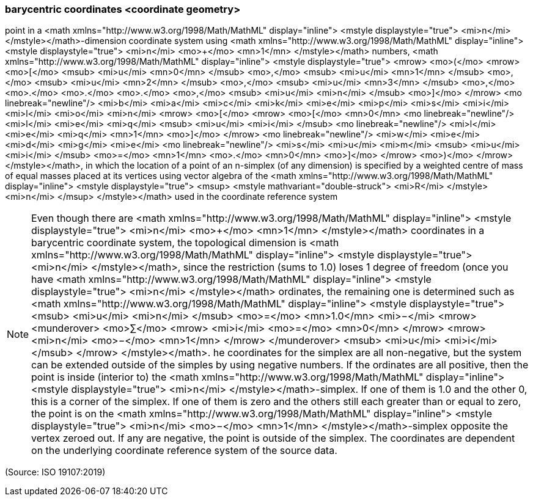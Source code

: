 === barycentric coordinates <coordinate geometry>

point in a <math xmlns="http://www.w3.org/1998/Math/MathML" display="inline">  <mstyle displaystyle="true">    <mi>n</mi>  </mstyle></math>-dimension coordinate system using <math xmlns="http://www.w3.org/1998/Math/MathML" display="inline">  <mstyle displaystyle="true">    <mi>n</mi>    <mo>+</mo>    <mn>1</mn>  </mstyle></math> numbers, <math xmlns="http://www.w3.org/1998/Math/MathML" display="inline">  <mstyle displaystyle="true">    <mrow>      <mo>(</mo>      <mrow>        <mo>[</mo>        <msub>          <mi>u</mi>          <mn>0</mn>        </msub>        <mo>,</mo>        <msub>          <mi>u</mi>          <mn>1</mn>        </msub>        <mo>,</mo>        <msub>          <mi>u</mi>          <mn>2</mn>        </msub>        <mo>,</mo>        <msub>          <mi>u</mi>          <mn>3</mn>        </msub>        <mo>,</mo>        <mo>&#x2e;</mo>        <mo>&#x2e;</mo>        <mo>&#x2e;</mo>        <mo>,</mo>        <msub>          <mi>u</mi>          <mi>n</mi>        </msub>        <mo>]</mo>      </mrow>      <mo linebreak="newline"/>      <mi>b</mi>      <mi>a</mi>      <mi>c</mi>      <mi>k</mi>      <mi>e</mi>      <mi>p</mi>      <mi>s</mi>      <mi>i</mi>      <mi>l</mi>      <mi>o</mi>      <mi>n</mi>      <mrow>        <mo>[</mo>        <mrow>          <mo>[</mo>          <mn>0</mn>          <mo linebreak="newline"/>          <mi>l</mi>          <mi>e</mi>          <mi>q</mi>          <msub>            <mi>u</mi>            <mi>i</mi>          </msub>          <mo linebreak="newline"/>          <mi>l</mi>          <mi>e</mi>          <mi>q</mi>          <mn>1</mn>          <mo>]</mo>        </mrow>        <mo linebreak="newline"/>        <mi>w</mi>        <mi>e</mi>        <mi>d</mi>        <mi>g</mi>        <mi>e</mi>        <mo linebreak="newline"/>        <mi>s</mi>        <mi>u</mi>        <mi>m</mi>        <msub>          <mi>u</mi>          <mi>i</mi>        </msub>        <mo>=</mo>        <mn>1</mn>        <mo>&#x2e;</mo>        <mn>0</mn>        <mo>]</mo>      </mrow>      <mo>)</mo>    </mrow>  </mstyle></math>, in which the location of a point of an n-simplex (of any dimension) is specified by a weighted centre of mass of equal masses placed at its vertices using vector algebra of the <math xmlns="http://www.w3.org/1998/Math/MathML" display="inline">  <mstyle displaystyle="true">    <msup>      <mstyle mathvariant="double-struck">        <mi>R</mi>      </mstyle>      <mi>n</mi>    </msup>  </mstyle></math> used in the coordinate reference system

NOTE: Even though there are <math xmlns="http://www.w3.org/1998/Math/MathML" display="inline">  <mstyle displaystyle="true">    <mi>n</mi>    <mo>+</mo>    <mn>1</mn>  </mstyle></math> coordinates in a barycentric coordinate system, the topological dimension is <math xmlns="http://www.w3.org/1998/Math/MathML" display="inline">  <mstyle displaystyle="true">    <mi>n</mi>  </mstyle></math>, since the restriction (sums to 1.0) loses 1 degree of freedom (once you have <math xmlns="http://www.w3.org/1998/Math/MathML" display="inline">  <mstyle displaystyle="true">    <mi>n</mi>  </mstyle></math> ordinates, the remaining one is determined such as <math xmlns="http://www.w3.org/1998/Math/MathML" display="inline">  <mstyle displaystyle="true">    <msub>      <mi>u</mi>      <mi>n</mi>    </msub>    <mo>=</mo>    <mn>1.0</mn>    <mi>−</mi>    <mrow>      <munderover>        <mo>&#x2211;</mo>        <mrow>          <mi>i</mi>          <mo>=</mo>          <mn>0</mn>        </mrow>        <mrow>          <mi>n</mi>          <mo>&#x2212;</mo>          <mn>1</mn>        </mrow>      </munderover>      <msub>        <mi>u</mi>        <mi>i</mi>      </msub>    </mrow>  </mstyle></math>. he coordinates for the simplex are all non-negative, but the system can be extended outside of the simples by using negative numbers. If the ordinates are all positive, then the point is inside (interior to) the <math xmlns="http://www.w3.org/1998/Math/MathML" display="inline">  <mstyle displaystyle="true">    <mi>n</mi>  </mstyle></math>-simplex. If one of them is 1.0 and the other 0, this is a corner of the simplex. If one of them is zero and the others still each greater than or equal to zero, the point is on the <math xmlns="http://www.w3.org/1998/Math/MathML" display="inline">  <mstyle displaystyle="true">    <mi>n</mi>    <mo>&#x2212;</mo>    <mn>1</mn>  </mstyle></math>-simplex opposite the vertex zeroed out. If any are negative, the point is outside of the simplex. The coordinates are dependent on the underlying coordinate reference system of the source data.

(Source: ISO 19107:2019)

